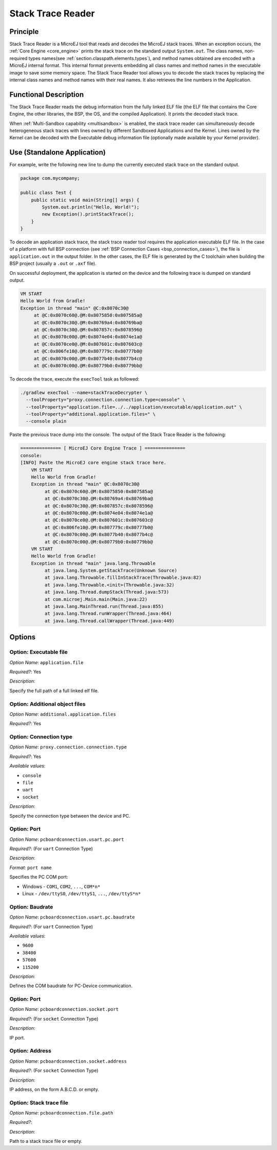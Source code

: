 .. _sdk6.section.stacktrace.reader.tool:

==================
Stack Trace Reader
==================

Principle
=========

Stack Trace Reader is a MicroEJ tool that reads and decodes the MicroEJ
stack traces. When an exception occurs, the :ref:`Core Engine <core_engine>` prints
the stack trace on the standard output ``System.out``. The class names,
non-required types names(see :ref:`section.classpath.elements.types`),
and method names obtained are encoded with a MicroEJ internal format.
This internal format prevents embedding all class names and
method names in the executable image to save some memory space. The Stack
Trace Reader tool allows you to decode the stack traces by replacing the
internal class names and method names with their real names. It also
retrieves the line numbers in the Application.

Functional Description
======================

The Stack Trace Reader reads the debug information from the fully linked ELF
file (the ELF file that contains the Core Engine, the other
libraries, the BSP, the OS, and the compiled Application). It
prints the decoded stack trace.

When :ref:`Multi-Sandbox capability <multisandbox>` is enabled, 
the stack trace reader can simultaneously decode heterogeneous stack
traces with lines owned by different Sandboxed Applications and the Kernel.
Lines owned by the Kernel can be decoded with the Executable debug information file
(optionally made available by your Kernel provider).


Use (Standalone Application)
============================

For example, write the following new line to dump the currently executed stack trace on the
standard output.

.. code:: java

    package com.mycompany;
    
    public class Test {
        public static void main(String[] args) {
            System.out.println("Hello, World!");
            new Exception().printStackTrace();
        }
    }

To decode an application stack trace, the stack trace reader tool requires the application executable ELF file.
In the case of a platform with full BSP connection (see :ref:`BSP Connection Cases <bsp_connection_cases>`), the file is ``application.out`` in the output folder. 
In the other cases, the ELF file is generated by the C toolchain when building the BSP project (usually a ``.out`` or ``.axf`` file).

On successful deployment, the application is started on the device and
the following trace is dumped on standard output.

.. code:: console

    VM START
    Hello World from Gradle!
    Exception in thread "main" @C:0x8070c30@
         at @C:0x8070c60@.@M:0x8075850:0x807585a@
         at @C:0x8070c30@.@M:0x80769a4:0x80769ba@
         at @C:0x8070c30@.@M:0x807857c:0x8078596@
         at @C:0x8070c00@.@M:0x8074e04:0x8074e1a@
         at @C:0x8070ce0@.@M:0x807601c:0x807603c@
         at @C:0x806fe10@.@M:0x807779c:0x80777b0@
         at @C:0x8070c00@.@M:0x8077b40:0x8077b4c@
         at @C:0x8070c00@.@M:0x80779b0:0x80779bb@

To decode the trace, execute the ``execTool`` task as followed:

.. code:: console

    ./gradlew execTool --name=stackTraceDecrypter \
      --toolProperty="proxy.connection.connection.type=console" \
      --toolProperty="application.file=../../application/executable/application.out" \
      --toolProperty="additional.application.files=" \
      --console plain

Paste the previous trace dump into the console.
The output of the Stack Trace Reader is the following:

.. code:: console

    =============== [ MicroEJ Core Engine Trace ] ===============
    console:
    [INFO] Paste the MicroEJ core engine stack trace here.
        VM START
        Hello World from Gradle!
        Exception in thread "main" @C:0x8070c30@
             at @C:0x8070c60@.@M:0x8075850:0x807585a@
             at @C:0x8070c30@.@M:0x80769a4:0x80769ba@
             at @C:0x8070c30@.@M:0x807857c:0x8078596@
             at @C:0x8070c00@.@M:0x8074e04:0x8074e1a@
             at @C:0x8070ce0@.@M:0x807601c:0x807603c@
             at @C:0x806fe10@.@M:0x807779c:0x80777b0@
             at @C:0x8070c00@.@M:0x8077b40:0x8077b4c@
             at @C:0x8070c00@.@M:0x80779b0:0x80779bb@
        VM START
        Hello World from Gradle!
        Exception in thread "main" java.lang.Throwable
             at java.lang.System.getStackTrace(Unknown Source)
             at java.lang.Throwable.fillInStackTrace(Throwable.java:82)
             at java.lang.Throwable.<init>(Throwable.java:32)
             at java.lang.Thread.dumpStack(Thread.java:573)
             at com.microej.Main.main(Main.java:22)
             at java.lang.MainThread.run(Thread.java:855)
             at java.lang.Thread.runWrapper(Thread.java:464)
             at java.lang.Thread.callWrapper(Thread.java:449)


Options
=======

Option: Executable file
^^^^^^^^^^^^^^^^^^^^^^^

*Option Name*: ``application.file``

*Required?*: Yes

*Description*:

Specify the full path of a full linked elf file.

Option: Additional object files
^^^^^^^^^^^^^^^^^^^^^^^^^^^^^^^

*Option Name*: ``additional.application.files``

*Required?*: Yes

Option: Connection type
^^^^^^^^^^^^^^^^^^^^^^^

*Option Name*: ``proxy.connection.connection.type``

*Required?*: Yes

*Available values*:

- ``console``
- ``file``
- ``uart``
- ``socket``

*Description*:

Specify the connection type between the device and PC.

Option: Port
^^^^^^^^^^^^

*Option Name*: ``pcboardconnection.usart.pc.port``

*Required?*: (For ``uart`` Connection Type)

*Description*:


*Format:* ``port name``


Specifies the PC COM port:

- Windows - ``COM1``, ``COM2``, ``...``, ``COM*n*``
- Linux - ``/dev/ttyS0``, ``/dev/ttyS1``, ``...``, ``/dev/ttyS*n*``

Option: Baudrate
^^^^^^^^^^^^^^^^

*Option Name*: ``pcboardconnection.usart.pc.baudrate``

*Required?*: (For ``uart`` Connection Type)

*Available values*:

- ``9600``
- ``38400``
- ``57600``
- ``115200``

*Description*:

Defines the COM baudrate for PC-Device communication.

Option: Port
^^^^^^^^^^^^

*Option Name*: ``pcboardconnection.socket.port``

*Required?*: (For ``socket`` Connection Type)

*Description*:

IP port.

Option: Address
^^^^^^^^^^^^^^^

*Option Name*: ``pcboardconnection.socket.address``

*Required?*: (For ``socket`` Connection Type)

*Description*:

IP address, on the form A.B.C.D. or empty.

Option: Stack trace file
^^^^^^^^^^^^^^^^^^^^^^^^

*Option Name*: ``pcboardconnection.file.path``

*Required?*:

*Description*:

Path to a stack trace file or empty.

..
   | Copyright 2008-2024, MicroEJ Corp. Content in this space is free 
   for read and redistribute. Except if otherwise stated, modification 
   is subject to MicroEJ Corp prior approval.
   | MicroEJ is a trademark of MicroEJ Corp. All other trademarks and 
   copyrights are the property of their respective owners.
